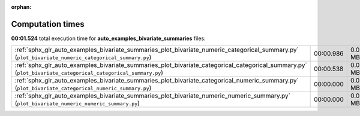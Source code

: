 
:orphan:

.. _sphx_glr_auto_examples_bivariate_summaries_sg_execution_times:

Computation times
=================
**00:01.524** total execution time for **auto_examples_bivariate_summaries** files:

+-------------------------------------------------------------------------------------------------------------------------------------------------------------+-----------+--------+
| :ref:`sphx_glr_auto_examples_bivariate_summaries_plot_bivariate_numeric_categorical_summary.py` (``plot_bivariate_numeric_categorical_summary.py``)         | 00:00.986 | 0.0 MB |
+-------------------------------------------------------------------------------------------------------------------------------------------------------------+-----------+--------+
| :ref:`sphx_glr_auto_examples_bivariate_summaries_plot_bivariate_categorical_categorical_summary.py` (``plot_bivariate_categorical_categorical_summary.py``) | 00:00.538 | 0.0 MB |
+-------------------------------------------------------------------------------------------------------------------------------------------------------------+-----------+--------+
| :ref:`sphx_glr_auto_examples_bivariate_summaries_plot_bivariate_categorical_numeric_summary.py` (``plot_bivariate_categorical_numeric_summary.py``)         | 00:00.000 | 0.0 MB |
+-------------------------------------------------------------------------------------------------------------------------------------------------------------+-----------+--------+
| :ref:`sphx_glr_auto_examples_bivariate_summaries_plot_bivariate_numeric_numeric_summary.py` (``plot_bivariate_numeric_numeric_summary.py``)                 | 00:00.000 | 0.0 MB |
+-------------------------------------------------------------------------------------------------------------------------------------------------------------+-----------+--------+
